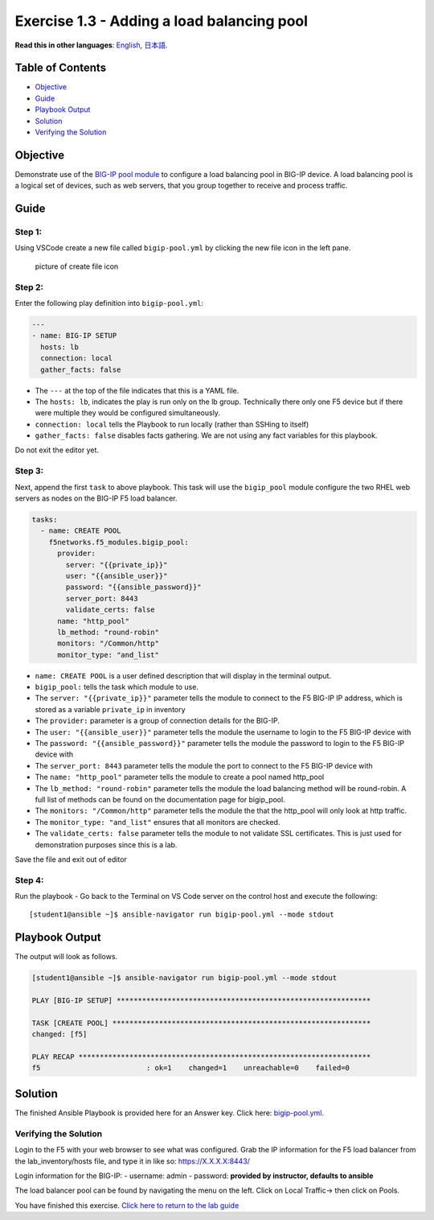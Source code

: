 Exercise 1.3 - Adding a load balancing pool
===========================================

**Read this in other languages**: |uk| `English <README.md>`__, |japan|
`日本語 <README.ja.md>`__.

Table of Contents
-----------------

-  `Objective <#objective>`__
-  `Guide <#guide>`__
-  `Playbook Output <#playbook-output>`__
-  `Solution <#solution>`__
-  `Verifying the Solution <#verifying-the-solution>`__

Objective
---------

Demonstrate use of the `BIG-IP pool
module <https://docs.ansible.com/ansible/latest/modules/bigip_pool_module.html>`__
to configure a load balancing pool in BIG-IP device. A load balancing
pool is a logical set of devices, such as web servers, that you group
together to receive and process traffic.

Guide
-----

Step 1:
~~~~~~~

Using VSCode create a new file called ``bigip-pool.yml`` by clicking the
new file icon in the left pane.

.. figure:: ../images/vscode-openfile_icon.png
   :alt: picture of create file icon

   picture of create file icon

Step 2:
~~~~~~~

Enter the following play definition into ``bigip-pool.yml``:

.. code:: yaml

   ---
   - name: BIG-IP SETUP
     hosts: lb
     connection: local
     gather_facts: false

-  The ``---`` at the top of the file indicates that this is a YAML
   file.
-  The ``hosts: lb``, indicates the play is run only on the lb group.
   Technically there only one F5 device but if there were multiple they
   would be configured simultaneously.
-  ``connection: local`` tells the Playbook to run locally (rather than
   SSHing to itself)
-  ``gather_facts: false`` disables facts gathering. We are not using
   any fact variables for this playbook.

Do not exit the editor yet.

Step 3:
~~~~~~~

Next, append the first ``task`` to above playbook. This task will use
the ``bigip_pool`` module configure the two RHEL web servers as nodes on
the BIG-IP F5 load balancer.

.. raw:: html

   <!-- {% raw %} -->

.. code:: yaml

     tasks:
       - name: CREATE POOL
         f5networks.f5_modules.bigip_pool:
           provider:
             server: "{{private_ip}}"
             user: "{{ansible_user}}"
             password: "{{ansible_password}}"
             server_port: 8443
             validate_certs: false
           name: "http_pool"
           lb_method: "round-robin"
           monitors: "/Common/http"
           monitor_type: "and_list"

.. raw:: html

   <!-- {% endraw %} -->

-  ``name: CREATE POOL`` is a user defined description that will display
   in the terminal output.
-  ``bigip_pool:`` tells the task which module to use.
-  The ``server: "{{private_ip}}"`` parameter tells the module to
   connect to the F5 BIG-IP IP address, which is stored as a variable
   ``private_ip`` in inventory
-  The ``provider:`` parameter is a group of connection details for the
   BIG-IP.
-  The ``user: "{{ansible_user}}"`` parameter tells the module the
   username to login to the F5 BIG-IP device with
-  The ``password: "{{ansible_password}}"`` parameter tells the module
   the password to login to the F5 BIG-IP device with
-  The ``server_port: 8443`` parameter tells the module the port to
   connect to the F5 BIG-IP device with
-  The ``name: "http_pool"`` parameter tells the module to create a pool
   named http_pool
-  The ``lb_method: "round-robin"`` parameter tells the module the load
   balancing method will be round-robin. A full list of methods can be
   found on the documentation page for bigip_pool.
-  The ``monitors: "/Common/http"`` parameter tells the module the that
   the http_pool will only look at http traffic.
-  The ``monitor_type: "and_list"`` ensures that all monitors are
   checked.
-  The ``validate_certs: false`` parameter tells the module to not
   validate SSL certificates. This is just used for demonstration
   purposes since this is a lab.

Save the file and exit out of editor

Step 4:
~~~~~~~

Run the playbook - Go back to the Terminal on VS Code server on the
control host and execute the following:

::

   [student1@ansible ~]$ ansible-navigator run bigip-pool.yml --mode stdout

Playbook Output
---------------

The output will look as follows.

.. code:: yaml

   [student1@ansible ~]$ ansible-navigator run bigip-pool.yml --mode stdout

   PLAY [BIG-IP SETUP] ************************************************************

   TASK [CREATE POOL] *************************************************************
   changed: [f5]

   PLAY RECAP *********************************************************************
   f5                         : ok=1    changed=1    unreachable=0    failed=0

Solution
--------

The finished Ansible Playbook is provided here for an Answer key. Click
here:
`bigip-pool.yml <https://github.com/network-automation/linklight/blob/master/exercises/ansible_f5/1.3-add-pool/bigip-pool.yml>`__.

Verifying the Solution
~~~~~~~~~~~~~~~~~~~~~~

Login to the F5 with your web browser to see what was configured. Grab
the IP information for the F5 load balancer from the lab_inventory/hosts
file, and type it in like so: https://X.X.X.X:8443/

Login information for the BIG-IP: - username: admin - password:
**provided by instructor, defaults to ansible**

The load balancer pool can be found by navigating the menu on the left.
Click on Local Traffic-> then click on Pools. |f5pool|

You have finished this exercise. `Click here to return to the lab
guide <../README.md>`__

.. |uk| image:: ../images/uk.png
.. |japan| image:: ../images/japan.png
.. |f5pool| image:: ../images/pool.png
   